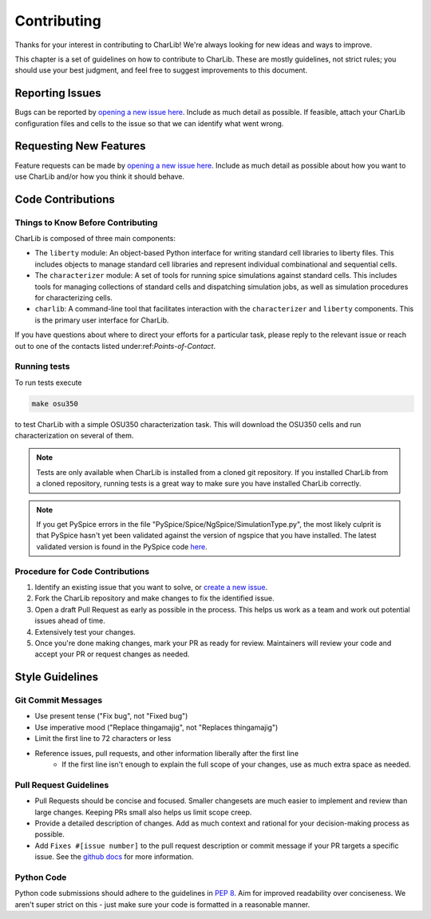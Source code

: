 ***************************************************************************************************
Contributing
***************************************************************************************************

Thanks for your interest in contributing to CharLib! We're always looking for new ideas and ways to
improve.

This chapter is a set of guidelines on how to contribute to CharLib. These are mostly guidelines,
not strict rules; you should use your best judgment, and feel free to suggest improvements to this
document.

====================================================================================================
Reporting Issues
====================================================================================================

Bugs can be reported by `opening a new issue here <https://github.com/stineje/CharLib/issues/new?template=problem-report.md>`_.
Include as much detail as possible. If feasible, attach your CharLib configuration files and cells
to the issue so that we can identify what went wrong.

====================================================================================================
Requesting New Features
====================================================================================================
Feature requests can be made by `opening a new issue here <https://github.com/stineje/CharLib/issues/new?template=feature_request.md>`_.
Include as much detail as possible about how you want to use CharLib and/or how you think it should
behave.

====================================================================================================
Code Contributions
====================================================================================================

Things to Know Before Contributing
----------------------------------------------------------------------------------------------------
CharLib is composed of three main components:

* The ``liberty`` module: An object-based Python interface for writing standard cell
  libraries to liberty files. This includes objects to manage standard cell libraries and
  represent individual combinational and sequential cells.
* The ``characterizer`` module: A set of tools for running spice simulations against standard cells.
  This includes tools for managing collections of standard cells and dispatching simulation jobs,
  as well as simulation procedures for characterizing cells.
* ``charlib``: A command-line tool that facilitates interaction with the ``characterizer`` and
  ``liberty`` components. This is the primary user interface for CharLib.

If you have questions about where to direct your efforts for a particular task, please reply to the
relevant issue or reach out to one of the contacts listed under:ref:`Points-of-Contact`.

Running tests
----------------------------------------------------------------------------------------------------

To run tests execute

.. code-block:: SHELL

    make osu350

to test CharLib with a simple OSU350 characterization task. This will download the OSU350 cells and
run characterization on several of them.

.. note::
    Tests are only available when CharLib is installed from a cloned git repository. If you
    installed CharLib from a cloned repository, running tests is a great way to make sure you have
    installed CharLib correctly.

.. note::
    If you get PySpice errors in the file "PySpice/Spice/NgSpice/SimulationType.py", the most
    likely culprit is that PySpice hasn't yet been validated against the version of ngspice that
    you have installed. The latest validated version is found in the PySpice code
    `here <https://github.com/infinitymdm/PySpice/blob/master/PySpice/Spice/NgSpice/SimulationType.py#L85>`_.

Procedure for Code Contributions
----------------------------------------------------------------------------------------------------

1. Identify an existing issue that you want to solve, or
   `create a new issue <https://github.com/stineje/CharLib/issues/new/>`_.
2. Fork the CharLib repository and make changes to fix the identified issue.
3. Open a draft Pull Request as early as possible in the process. This helps us work as a team and
   work out potential issues ahead of time.
4. Extensively test your changes.
5. Once you're done making changes, mark your PR as ready for review. Maintainers will review your
   code and accept your PR or request changes as needed.

====================================================================================================
Style Guidelines
====================================================================================================

Git Commit Messages
----------------------------------------------------------------------------------------------------
* Use present tense ("Fix bug", not "Fixed bug")
* Use imperative mood ("Replace thingamajig", not "Replaces thingamajig")
* Limit the first line to 72 characters or less
* Reference issues, pull requests, and other information liberally after the first line
    * If the first line isn't enough to explain the full scope of your changes, use as much extra
      space as needed.

Pull Request Guidelines
----------------------------------------------------------------------------------------------------
* Pull Requests should be concise and focused. Smaller changesets are much easier to implement and
  review than large changes. Keeping PRs small also helps us limit scope creep.
* Provide a detailed description of changes. Add as much context and rational for your
  decision-making process as possible.
* Add ``Fixes #[issue number]`` to the pull request description or commit message if your PR targets
  a specific issue. See the
  `github docs <https://docs.github.com/en/issues/tracking-your-work-with-issues/linking-a-pull-request-to-an-issue>`_
  for more information.

Python Code
----------------------------------------------------------------------------------------------------
Python code submissions should adhere to the guidelines in `PEP 8 <https://peps.python.org/pep-0008/>`_.
Aim for improved readability over conciseness. We aren't super strict on this - just make sure your
code is formatted in a reasonable manner.

